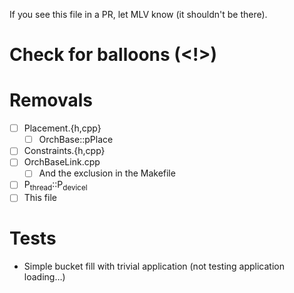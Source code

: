 If you see this file in a PR, let MLV know (it shouldn't be there).

* Check for balloons (<!>)
* Removals
  - [ ] Placement.{h,cpp}
    - [ ] OrchBase::pPlace
  - [ ] Constraints.{h,cpp}
  - [ ] OrchBaseLink.cpp
    - [ ] And the exclusion in the Makefile
  - [ ] P_thread::P_devicel
  - [ ] This file
* Tests
  - Simple bucket fill with trivial application (not testing application
    loading...)

